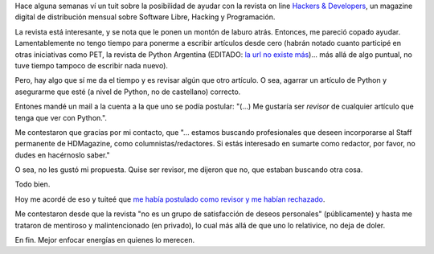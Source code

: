 .. title: Tratando de colaborar
.. date: 2013-01-08 01:54:12
.. tags: software libre

Hace alguna semanas ví un tuit sobre la posibilidad de ayudar con la revista on line `Hackers & Developers <http://www.hdmagazine.org/>`_, un magazine digital de distribución mensual sobre Software Libre, Hacking y Programación.

La revista está interesante, y se nota que le ponen un montón de laburo atrás. Entonces, me pareció copado ayudar. Lamentablemente no tengo tiempo para ponerme a escribir artículos desde cero (habrán notado cuanto participé en otras iniciativas como PET, la revista de Python Argentina (EDITADO: `la url no existe más <http://revista.python.org.ar/>`__)... más allá de algo puntual, no tuve tiempo tampoco de escribir nada nuevo).

Pero, hay algo que sí me da el tiempo y es revisar algún que otro artículo. O sea, agarrar un artículo de Python y asegurarme que esté (a nivel de Python, no de castellano) correcto.

Entones mandé un mail a la cuenta a la que uno se podía postular: "(...) Me gustaría ser *revisor* de cualquier artículo que tenga que ver con Python.".

Me contestaron que gracias por mi contacto, que "... estamos buscando profesionales que deseen incorporarse al Staff permanente de HDMagazine, como columnistas/redactores. Si estás interesado en sumarte como redactor, por favor, no dudes en hacérnoslo saber."

O sea, no les gustó mi propuesta. Quise ser revisor, me dijeron que no, que estaban buscando otra cosa.

Todo bien.

Hoy me acordé de eso y tuiteé que `me había postulado como revisor y me habían rechazado <https://twitter.com/facundobatista/status/288422549270958080>`_.

Me contestaron desde que la revista "no es un grupo de satisfacción de deseos personales" (públicamente) y hasta me trataron de mentiroso y malintencionado (en privado), lo cual más allá de que uno lo relativice, no deja de doler.

En fin. Mejor enfocar energías en quienes lo merecen.
